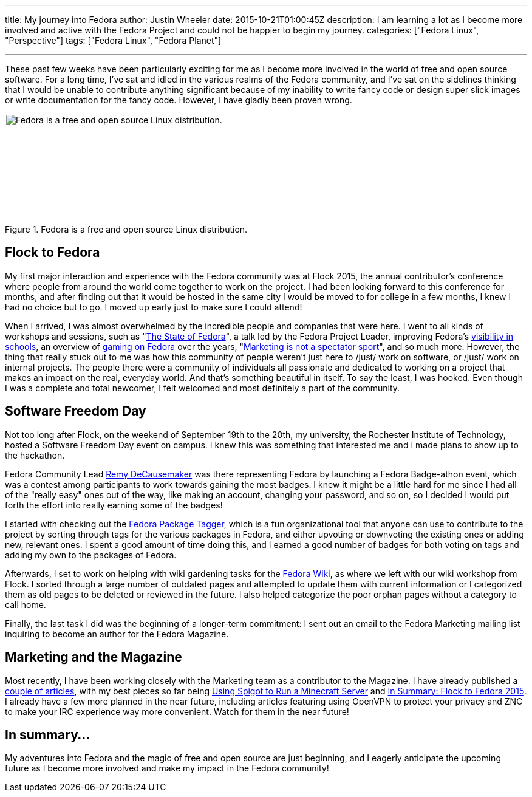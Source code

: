 ---
title: My journey into Fedora
author: Justin Wheeler
date: 2015-10-21T01:00:45Z
description: I am learning a lot as I become more involved and active with the Fedora Project and could not be happier to begin my journey.
categories: ["Fedora Linux", "Perspective"]
tags: ["Fedora Linux", "Fedora Planet"]

---

These past few weeks have been particularly exciting for me as I become more involved in the world of free and open source software.
For a long time, I've sat and idled in the various realms of the Fedora community, and I've sat on the sidelines thinking that I would be unable to contribute anything significant because of my inability to write fancy code or design super slick images or write documentation for the fancy code.
However, I have gladly been proven wrong.

.Fedora is a free and open source Linux distribution.
image::../Full-Logo.png[Fedora is a free and open source Linux distribution.,width=600,height=182]


[[flock-to-fedora]]
== Flock to Fedora

My first major interaction and experience with the Fedora community was at Flock 2015, the annual contributor's conference where people from around the world come together to work on the project.
I had been looking forward to this conference for months, and after finding out that it would be hosted in the same city I would be moved to for college in a few months, I knew I had no choice but to go.
I moved up early just to make sure I could attend!

When I arrived, I was almost overwhelmed by the incredible people and companies that were here.
I went to all kinds of workshops and sessions, such as "link:https://fedoramagazine.org/state-fedora-2015-edition/[The State of Fedora]", a talk led by the Fedora Project Leader, improving Fedora's link:https://flock2015.sched.org/event/2cfc9bbc773861571ee264957d11e830[visibility in schools], an overview of link:https://flock2015.sched.org/event/4c98dbee79c98ae988e0e210ff6a1648[gaming on Fedora] over the years, "link:https://flock2015.sched.org/event/22bf72706a632f0802e4ac00edfcb5d8[Marketing is not a spectator sport]", and so much more.
However, the thing that really stuck out to me was how this community of people weren't just here to /just/ work on software, or /just/ work on internal projects.
The people there were a community of individuals all passionate and dedicated to working on a project that makes an impact on the real, everyday world.
And that's something beautiful in itself.
To say the least, I was hooked.
Even though I was a complete and total newcomer, I felt welcomed and most definitely a part of the community.


[[software-freedom-day]]
== Software Freedom Day

Not too long after Flock, on the weekend of September 19th to the 20th, my university, the Rochester Institute of Technology, hosted a Software Freedom Day event on campus.
I knew this was something that interested me and I made plans to show up to the hackathon.

Fedora Community Lead link:https://fedoraproject.org/wiki/User:Decause[Remy DeCausemaker] was there representing Fedora by launching a Fedora Badge-athon event, which was a contest among participants to work towards gaining the most badges.
I knew it might be a little hard for me since I had all of the "really easy" ones out of the way, like making an account, changing your password, and so on, so I decided I would put forth the effort into really earning some of the badges!

I started with checking out the link:https://lists.fedoraproject.org/archives/list/infrastructure@lists.fedoraproject.org/thread/YBJQEVGTOBHSK6KN3YK4532PXELTZDV2/[Fedora Package Tagger], which is a fun organizational tool that anyone can use to contribute to the project by sorting through tags for the various packages in Fedora, and either upvoting or downvoting the existing ones or adding new, relevant ones.
I spent a good amount of time doing this, and I earned a good number of badges for both voting on tags and adding my own to the packages of Fedora.

Afterwards, I set to work on helping with wiki gardening tasks for the link:https://fedoraproject.org/wiki/Fedora_Project_Wiki[Fedora Wiki], as where we left with our wiki workshop from Flock.
I sorted through a large number of outdated pages and attempted to update them with current information or I categorized them as old pages to be deleted or reviewed in the future.
I also helped categorize the poor orphan pages without a category to call home.

Finally, the last task I did was the beginning of a longer-term commitment: I sent out an email to the Fedora Marketing mailing list inquiring to become an author for the Fedora Magazine.


[[marketing-magazine]]
== Marketing and the Magazine

Most recently, I have been working closely with the Marketing team as a contributor to the Magazine.
I have already published a link:https://fedoramagazine.org/author/jflory7/[couple of articles], with my best pieces so far being link:https://fedoramagazine.org/run-a-minecraft-server-using-spigot/[Using Spigot to Run a Minecraft Server] and link:https://fedoramagazine.org/in-summary-flock-to-fedora-2015/[In Summary: Flock to Fedora 2015].
I already have a few more planned in the near future, including articles featuring using OpenVPN to protect your privacy and ZNC to make your IRC experience way more convenient.
Watch for them in the near future!


[[in-summary]]
== In summary…

My adventures into Fedora and the magic of free and open source are just beginning, and I eagerly anticipate the upcoming future as I become more involved and make my impact in the Fedora community!
